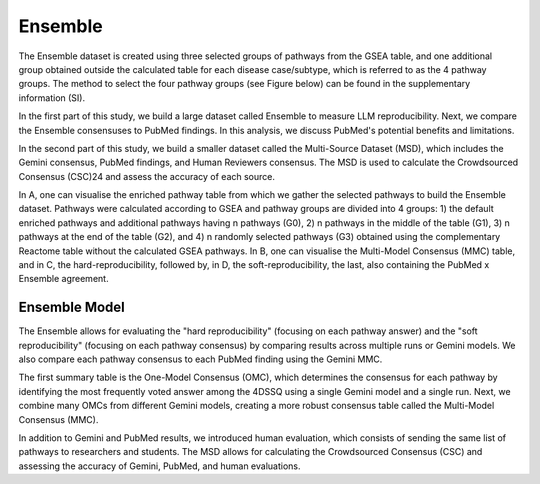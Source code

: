 Ensemble
+++++++++

The Ensemble dataset is created using three selected groups of pathways from the GSEA table, and one additional group obtained outside the calculated table for each disease case/subtype, which is referred to as the 4 pathway groups. The method to select the four pathway groups (see Figure below) can be found in the supplementary information (SI). 


.. Note:: 
In the first part of this study, we build a large dataset called Ensemble to measure LLM reproducibility. Next, we compare the Ensemble consensuses to PubMed findings. In this analysis, we discuss PubMed's potential benefits and limitations. 

In the second part of this study, we build a smaller dataset called the Multi-Source Dataset (MSD), which includes the Gemini consensus, PubMed findings, and Human Reviewers consensus. The MSD is used to calculate the Crowdsourced Consensus (CSC)24 and assess the accuracy of each source.

.. image:: ../images/ensemble_model.png
  :align: center
  :alt: Ensemble Model

In A, one can visualise the enriched pathway table from which we gather the selected pathways to build the Ensemble dataset. Pathways were calculated according to GSEA and pathway groups are divided into 4 groups: 1) the default enriched pathways and additional pathways having n pathways (G0), 2) n pathways in the middle of the table (G1), 3) n pathways at the end of the table (G2), and 4) n randomly selected pathways (G3) obtained using the complementary Reactome table without the calculated GSEA pathways. In B, one can visualise the Multi-Model Consensus (MMC) table, and in C, the hard-reproducibility, followed by, in D, the soft-reproducibility, the last, also containing the PubMed x Ensemble agreement.




Ensemble Model
============

The Ensemble allows for evaluating the "hard reproducibility" (focusing on each pathway answer) and the "soft reproducibility" (focusing on each pathway consensus) by comparing results across multiple runs or Gemini models. We also compare each pathway consensus to each PubMed finding using the Gemini MMC.

The first summary table is the One-Model Consensus (OMC), which determines the consensus for each pathway by identifying the most frequently voted answer among the 4DSSQ using a single Gemini model and a single run. Next, we combine many OMCs from different Gemini models, creating a more robust consensus table called the Multi-Model Consensus (MMC).

In addition to Gemini and PubMed results, we introduced human evaluation, which consists of sending the same list of pathways to researchers and students. The MSD allows for calculating the Crowdsourced Consensus (CSC) and assessing the accuracy of Gemini, PubMed, and human evaluations.




